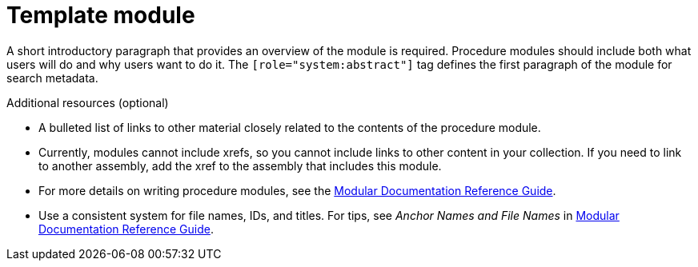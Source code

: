 // Module included in the following assemblies:
//
// * assemblies/template-assembly.adoc

[id="template_assembly_{context}"]
= Template module

[role="_abstract"]
A short introductory paragraph that provides an overview of the module is required. Procedure modules should include both what users will do and why users want to do it.
The `[role="system:abstract"]` tag defines the first paragraph of the module for search metadata.


[role="_additional-resources"]
.Additional resources (optional)

* A bulleted list of links to other material closely related to the contents of the procedure module.
* Currently, modules cannot include xrefs, so you cannot include links to other content in your collection. If you need to link to another assembly, add the xref to the assembly that includes this module.
* For more details on writing procedure modules, see the link:https://github.com/redhat-documentation/modular-docs#modular-documentation-reference-guide[Modular Documentation Reference Guide].
* Use a consistent system for file names, IDs, and titles. For tips, see _Anchor Names and File Names_ in link:https://github.com/redhat-documentation/modular-docs#modular-documentation-reference-guide[Modular Documentation Reference Guide].
